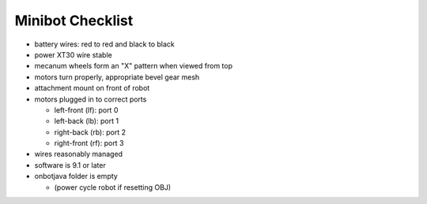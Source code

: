 Minibot Checklist
=================

.. container:: pmslide

   * battery wires: red to red and black to black
   * power XT30 wire stable
   * mecanum wheels form an "X" pattern when viewed from top
   * motors turn properly, appropriate bevel gear mesh
   * attachment mount on front of robot
   * motors plugged in to correct ports

     * left-front (lf): port 0
     * left-back (lb): port 1
     * right-back (rb): port 2
     * right-front (rf): port 3

   * wires reasonably managed
   * software is 9.1 or later
   * onbotjava folder is empty

     * (power cycle robot if resetting OBJ)
       

